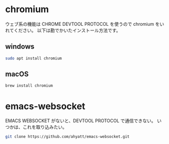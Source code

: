 #+HTML_HEAD: <link rel="stylesheet" type="text/css" href="style1.css" />
#+HTML_HEAD_EXTRA: <link rel="alternate stylesheet" type="text/css" href="style2.css" />

* chromium
ウェブ系の機能は CHROME DEVTOOL PROTOCOL を使うので chromium をいれてください。
以下は勘でかいたインストール方法です。

** windows
#+begin_src bash
sudo apt install chromium
#+end_src
** macOS
#+begin_src bash
brew install chromium
#+end_src


* emacs-websocket
EMACS WEBSOCKET がないと、DEVTOOL PROTOCOL で通信できない。
いつかは、これを取り込みたい。
#+begin_src bash
git clone https://github.com/ahyatt/emacs-websocket.git
#+end_src
